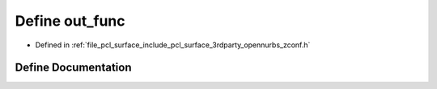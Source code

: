 .. _exhale_define_zconf_8h_1a20bf84aaee69bceea95e21eeac387678:

Define out_func
===============

- Defined in :ref:`file_pcl_surface_include_pcl_surface_3rdparty_opennurbs_zconf.h`


Define Documentation
--------------------


.. doxygendefine:: out_func
